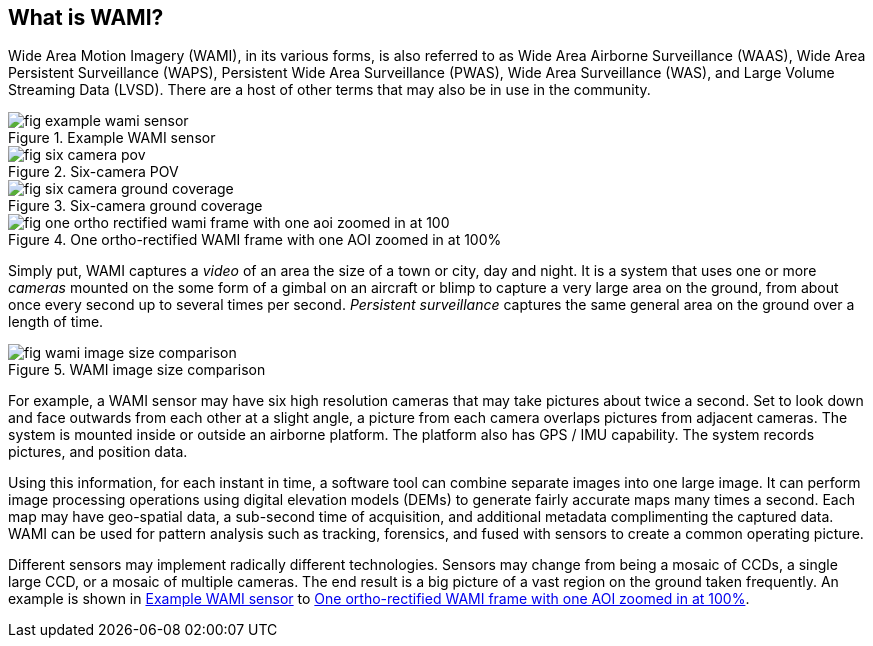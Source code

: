 
== What is WAMI?
Wide Area Motion Imagery (WAMI), in its various forms, is also referred to as Wide Area Airborne Surveillance (WAAS), Wide Area Persistent Surveillance (WAPS), Persistent Wide Area Surveillance (PWAS), Wide Area Surveillance (WAS), and Large Volume Streaming Data (LVSD). There are a host of other terms that may also be in use in the community.

[[fig-example-wami-sensor]]
.Example WAMI sensor
image::fig-example-wami-sensor.png[]

[[fig-six-camera-pov]]
.Six-camera POV
image::fig-six-camera-pov.png[]


[[fig-six-camera-ground-coverage]]
.Six-camera ground coverage
image::fig-six-camera-ground-coverage.png[]

[[fig-one-ortho-rectified-wami-frame-with-one-aoi-zoomed-in-at-100]]
.One ortho-rectified WAMI frame with one AOI zoomed in at 100%
image::fig-one-ortho-rectified-wami-frame-with-one-aoi-zoomed-in-at-100.png[]


Simply put, WAMI captures a _video_ of an area the size of a town or city, day and night. It is a system that uses one or more _cameras_ mounted on the some form of a gimbal on an aircraft or blimp to capture a very large area on the ground, from about once every second up to several times per second. _Persistent surveillance_ captures the same general area on the ground over a length of time.

[[fig-wami-image-size-comparison]]
.WAMI image size comparison
image::fig-wami-image-size-comparison.png[]

For example, a WAMI sensor may have six high resolution cameras that may take pictures about twice a second. Set to look down and face outwards from each other at a slight angle, a picture from each camera overlaps pictures from adjacent cameras. The system is mounted inside or outside an airborne platform. The platform also has GPS / IMU capability. The system records pictures, and position data.

Using this information, for each instant in time, a software tool can combine separate images into one large image. It can perform image processing operations using digital elevation models (DEMs) to generate fairly accurate maps many times a second. Each map may have geo-spatial data, a sub-second time of acquisition, and additional metadata complimenting the captured data. WAMI can be used for pattern analysis such as tracking, forensics, and fused with sensors to create a common operating picture.

Different sensors may implement radically different technologies. Sensors may change from being a mosaic of CCDs, a single large CCD, or a mosaic of multiple cameras. The end result is a big picture of a vast region on the ground taken frequently. An example is shown in <<fig-example-wami-sensor>> to <<fig-one-ortho-rectified-wami-frame-with-one-aoi-zoomed-in-at-100>>.
